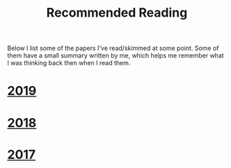 #+TITLE: Recommended Reading
#+DESCRIPTION:
#+KEYWORDS:
#+STARTUP:  content
#+OPTIONS: toc:nil H:2 num:nil

Below I list some of the papers I've read/skimmed at some point.
Some of them have a small summary written by me, which helps me remember what I was thinking back then when I read them.

* [[wiki:2019][2019]]
* [[wiki:2018][2018]]
* [[wiki:2017][2017]]
